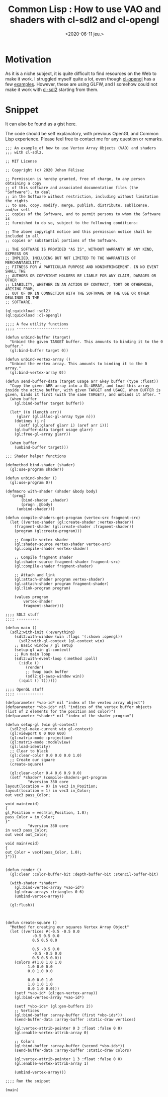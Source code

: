 #+TITLE: Common Lisp : How to use VAO and shaders with cl-sdl2 and cl-opengl
#+DATE: <2020-06-11 jeu.>
#+DESCRIPTION: 

* Motivation
As it is a niche subject, it is quite difficult to find resources on
the Web to make it work. I struggled myself quite a lot, even though
[[https://common-lisp.net/project/cl-opengl/][cl-opengl]] has a few [[https://github.com/3b/cl-opengl/tree/master/examples][examples]]. However, these are using GLFW, and I
somehow could not make it work with [[https://github.com/lispgames/cl-sdl2][cl-sdl2]] starting from them.

* Snippet
It can also be found as a gist [[https://gist.github.com/Joh11/c8414279f355ed6685d6d57ef1484b17][here]]. 

The code should be self explanatory, with previous OpenGL and Common
Lisp experience. Please feel free to contact me for any question or
remarks.

#+begin_src common-lisp
;;; An example of how to use Vertex Array Objects (VAO) and shaders
;;; with cl-sdl2.

;; MIT License

;; Copyright (c) 2020 Johan Félisaz

;; Permission is hereby granted, free of charge, to any person obtaining a copy
;; of this software and associated documentation files (the "Software"), to deal
;; in the Software without restriction, including without limitation the rights
;; to use, copy, modify, merge, publish, distribute, sublicense, and/or sell
;; copies of the Software, and to permit persons to whom the Software is
;; furnished to do so, subject to the following conditions:

;; The above copyright notice and this permission notice shall be included in all
;; copies or substantial portions of the Software.

;; THE SOFTWARE IS PROVIDED "AS IS", WITHOUT WARRANTY OF ANY KIND, EXPRESS OR
;; IMPLIED, INCLUDING BUT NOT LIMITED TO THE WARRANTIES OF MERCHANTABILITY,
;; FITNESS FOR A PARTICULAR PURPOSE AND NONINFRINGEMENT. IN NO EVENT SHALL THE
;; AUTHORS OR COPYRIGHT HOLDERS BE LIABLE FOR ANY CLAIM, DAMAGES OR OTHER
;; LIABILITY, WHETHER IN AN ACTION OF CONTRACT, TORT OR OTHERWISE, ARISING FROM,
;; OUT OF OR IN CONNECTION WITH THE SOFTWARE OR THE USE OR OTHER DEALINGS IN THE
;; SOFTWARE.

(ql:quickload :sdl2)
(ql:quickload :cl-opengl)

;;;; A few utility functions
;;;; -----------------------

(defun unbind-buffer (target)
  "Unbind the given TARGET buffer. This amounts to binding it to the 0
buffer."
  (gl:bind-buffer target 0))

(defun unbind-vertex-array ()
  "Unbind the vertex array. This amounts to binding it to the 0
array."
  (gl:bind-vertex-array 0))

(defun send-buffer-data (target usage arr &key buffer (type :float))
  "Copy the given ARR array into a GL-ARRAY, and load this array
inside the active buffer, with given TARGET and USAGE. When BUFFER is
given, binds it first (with the same TARGET), and unbinds it after. "
  (when buffer
    (gl:bind-buffer target buffer))
  
  (let* ((n (length arr))
	 (glarr (gl:alloc-gl-array type n)))
    (dotimes (i n)
      (setf (gl:glaref glarr i) (aref arr i)))
    (gl:buffer-data target usage glarr)
    (gl:free-gl-array glarr))
  
  (when buffer
    (unbind-buffer target)))

;;; Shader helper functions

(defmethod bind-shader (shader)
  (gl:use-program shader))

(defun unbind-shader ()
  (gl:use-program 0))

(defmacro with-shader (shader &body body)
  `(prog2
       (bind-shader ,shader)
       (progn ,@body)
     (unbind-shader)))

(defun compile-shaders-get-program (vertex-src fragment-src)
  (let ((vertex-shader (gl:create-shader :vertex-shader))
	(fragment-shader (gl:create-shader :fragment-shader))
	(program (gl:create-program)))

    ;; Compile vertex shader
    (gl:shader-source vertex-shader vertex-src)
    (gl:compile-shader vertex-shader)
    
    ;; Compile fragment shader
    (gl:shader-source fragment-shader fragment-src)
    (gl:compile-shader fragment-shader)

    ;; Attach and link
    (gl:attach-shader program vertex-shader)
    (gl:attach-shader program fragment-shader)
    (gl:link-program program)

    (values program
	    vertex-shader
	    fragment-shader)))

;;;; SDL2 stuff
;;;; ----------

(defun main ()
  (sdl2:with-init (:everything)
    (sdl2:with-window (win :flags '(:shown :opengl))
      (sdl2:with-gl-context (gl-context win)
	;; Basic window / gl setup
	(setup-gl win gl-context)
	;; Run main loop
	(sdl2:with-event-loop (:method :poll)
	  (:idle ()
		 (render)
		 ;; Swap back buffer
		 (sdl2:gl-swap-window win))
	  (:quit () t))))))

;;;; OpenGL stuff
;;;; ------------

(defparameter *vao-id* nil "index of the vextex array object")
(defparameter *vbo-ids* nil "indices of the vertex buffer objects (list of 2 elements for the position and color)")
(defparameter *shader* nil "index of the shader program")

(defun setup-gl (win gl-context)
  (sdl2:gl-make-current win gl-context)
  (gl:viewport 0 0 800 600)
  (gl:matrix-mode :projection)
  (gl:matrix-mode :modelview)
  (gl:load-identity)
  ;; Clear to black
  (gl:clear-color 0.0 0.0 0.0 1.0)
  ;; Create our square
  (create-square)

  (gl:clear-color 0.4 0.6 0.9 0.0)
  (setf *shader* (compile-shaders-get-program
		  "#version 330 core
layout(location = 0) in vec3 in_Position;
layout(location = 1) in vec3 in_Color;
out vec3 pass_Color;

void main(void)
{
gl_Position = vec4(in_Position, 1.0);
pass_Color = in_Color;
}"
		  "#version 330 core
in vec3 pass_Color;
out vec4 out_Color;

void main(void)
{
out_Color = vec4(pass_Color, 1.0);
}")))


(defun render ()
  (gl:clear :color-buffer-bit :depth-buffer-bit :stencil-buffer-bit)

  (with-shader *shader*
    (gl:bind-vertex-array *vao-id*)
    (gl:draw-arrays :triangles 0 6)
    (unbind-vertex-array))
  
  (gl:flush))



(defun create-square ()
  "Method for creating our squares Vertex Array Object"
  (let ((vertices #(-0.5 -0.5 0.0
		    -0.5 0.5 0.0
		    0.5 0.5 0.0
		    
		    0.5 -0.5 0.0
		    -0.5 -0.5 0.0
		    0.5 0.5 0.0))
	(colors #(1.0 1.0 1.0
		  1.0 0.0 0.0
		  0.0 1.0 0.0
		  
		  0.0 0.0 1.0
		  1.0 1.0 1.0
		  0.0 1.0 0.0)))
    (setf *vao-id* (gl:gen-vertex-array))
    (gl:bind-vertex-array *vao-id*)

    (setf *vbo-ids* (gl:gen-buffers 2))
    ;; Vertices
    (gl:bind-buffer :array-buffer (first *vbo-ids*))
    (send-buffer-data :array-buffer :static-draw vertices)

    (gl:vertex-attrib-pointer 0 3 :float :false 0 0)
    (gl:enable-vertex-attrib-array 0)

    ;; Colors
    (gl:bind-buffer :array-buffer (second *vbo-ids*))
    (send-buffer-data :array-buffer :static-draw colors)

    (gl:vertex-attrib-pointer 1 3 :float :false 0 0)
    (gl:enable-vertex-attrib-array 1)
    
    (unbind-vertex-array)))

;;;; Run the snippet

(main)
#+end_src
